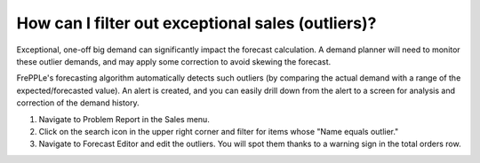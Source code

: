 ==================================================
How can I filter out exceptional sales (outliers)?
==================================================

Exceptional, one-off big demand can significantly impact the forecast calculation.
A demand planner will need to monitor these outlier demands, and may apply some
correction to avoid skewing the forecast.

FrePPLe's forecasting algorithm automatically detects such outliers (by comparing
the actual demand with a range of the expected/forecasted value). An alert is created,
and you can easily drill down from the alert to a screen for analysis and correction of
the demand history.

1) Navigate to Problem Report in the Sales menu.
2) Click on the search icon in the upper right corner and filter for items whose "Name equals outlier."
3) Navigate to Forecast Editor and edit the outliers. You will spot them thanks to a warning sign in the total orders row.

.. raw:: html

   <iframe width="1038" height="584" src="https://www.youtube.com/embed/YJuwXMdec0I" frameborder="0" allowfullscreen></iframe>